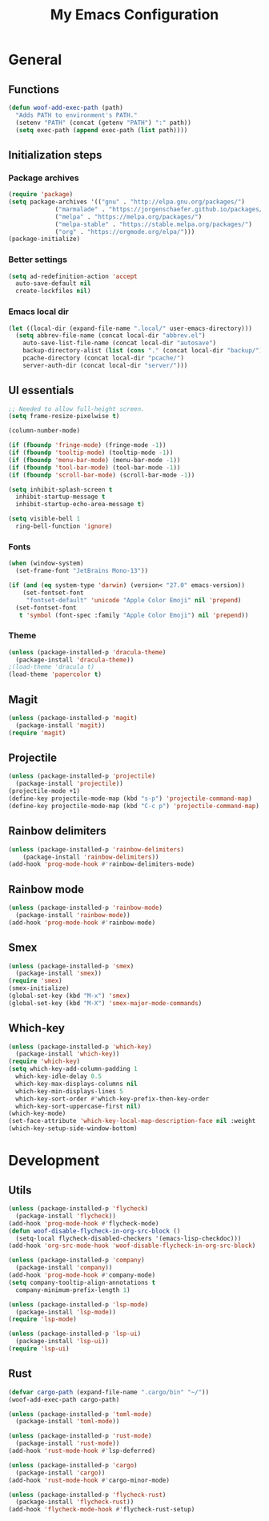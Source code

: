#+TITLE: My Emacs Configuration

* General

** Functions

#+begin_src emacs-lisp
  (defun woof-add-exec-path (path)
    "Adds PATH to environment's PATH."
    (setenv "PATH" (concat (getenv "PATH") ":" path))
    (setq exec-path (append exec-path (list path))))
#+end_src

** Initialization steps

*** Package archives

#+begin_src emacs-lisp
  (require 'package)
  (setq package-archives '(("gnu" . "http://elpa.gnu.org/packages/")
			   ("marmalade" . "https://jorgenschaefer.github.io/packages/")
			   ("melpa" . "https://melpa.org/packages/")
			   ("melpa-stable" . "https://stable.melpa.org/packages/")
			   ("org" . "https://orgmode.org/elpa/")))
  (package-initialize)
#+end_src

*** Better settings

#+begin_src emacs-lisp
  (setq ad-redefinition-action 'accept
	auto-save-default nil
	create-lockfiles nil)
#+end_src

*** Emacs local dir

#+begin_src emacs-lisp
  (let ((local-dir (expand-file-name ".local/" user-emacs-directory)))
    (setq abbrev-file-name (concat local-dir "abbrev.el")
	  auto-save-list-file-name (concat local-dir "autosave")
	  backup-directory-alist (list (cons "." (concat local-dir "backup/")))
	  pcache-directory (concat local-dir "pcache/")
	  server-auth-dir (concat local-dir "server/")))
#+end_src

** UI essentials

#+begin_src emacs-lisp
  ;; Needed to allow full-height screen.
  (setq frame-resize-pixelwise t)

  (column-number-mode)

  (if (fboundp 'fringe-mode) (fringe-mode -1))
  (if (fboundp 'tooltip-mode) (tooltip-mode -1))
  (if (fboundp 'menu-bar-mode) (menu-bar-mode -1))
  (if (fboundp 'tool-bar-mode) (tool-bar-mode -1))
  (if (fboundp 'scroll-bar-mode) (scroll-bar-mode -1))

  (setq inhibit-splash-screen t
	inhibit-startup-message t
	inhibit-startup-echo-area-message t)

  (setq visible-bell 1
	ring-bell-function 'ignore)
#+end_src

*** Fonts

#+begin_src emacs-lisp
  (when (window-system)
    (set-frame-font "JetBrains Mono-13"))

  (if (and (eq system-type 'darwin) (version< "27.0" emacs-version))
      (set-fontset-font
       "fontset-default" 'unicode "Apple Color Emoji" nil 'prepend)
    (set-fontset-font
     t 'symbol (font-spec :family "Apple Color Emoji") nil 'prepend))
#+end_src

*** Theme

#+begin_src emacs-lisp
  (unless (package-installed-p 'dracula-theme)
    (package-install 'dracula-theme))
  ;(load-theme 'dracula t)
  (load-theme 'papercolor t)
#+end_src

** Magit

#+begin_src emacs-lisp
  (unless (package-installed-p 'magit)
    (package-install 'magit))
  (require 'magit)
#+end_src

** Projectile

#+begin_src emacs-lisp
  (unless (package-installed-p 'projectile)
    (package-install 'projectile))
  (projectile-mode +1)
  (define-key projectile-mode-map (kbd "s-p") 'projectile-command-map)
  (define-key projectile-mode-map (kbd "C-c p") 'projectile-command-map)
#+end_src

** Rainbow delimiters

#+begin_src emacs-lisp
  (unless (package-installed-p 'rainbow-delimiters)
      (package-install 'rainbow-delimiters))
  (add-hook 'prog-mode-hook #'rainbow-delimiters-mode)
#+end_src

** Rainbow mode

#+begin_src emacs-lisp
  (unless (package-installed-p 'rainbow-mode)
    (package-install 'rainbow-mode))
  (add-hook 'prog-mode-hook #'rainbow-mode)
#+end_src

** Smex

#+begin_src emacs-lisp
  (unless (package-installed-p 'smex)
    (package-install 'smex))
  (require 'smex)
  (smex-initialize)
  (global-set-key (kbd "M-x") 'smex)
  (global-set-key (kbd "M-X") 'smex-major-mode-commands)
#+end_src

** Which-key

#+begin_src emacs-lisp
  (unless (package-installed-p 'which-key)
    (package-install 'which-key))
  (require 'which-key)
  (setq which-key-add-column-padding 1
	which-key-idle-delay 0.5
	which-key-max-displays-columns nil
	which-key-min-displays-lines 5
	which-key-sort-order #'which-key-prefix-then-key-order
	which-key-sort-uppercase-first nil)
  (which-key-mode)
  (set-face-attribute 'which-key-local-map-description-face nil :weight 'bold)
  (which-key-setup-side-window-bottom)
#+end_src

* Development

** Utils

#+begin_src emacs-lisp
  (unless (package-installed-p 'flycheck)
    (package-install 'flycheck))
  (add-hook 'prog-mode-hook #'flycheck-mode)
  (defun woof-disable-flycheck-in-org-src-block ()
    (setq-local flycheck-disabled-checkers '(emacs-lisp-checkdoc)))
  (add-hook 'org-src-mode-hook 'woof-disable-flycheck-in-org-src-block)

  (unless (package-installed-p 'company)
    (package-install 'company))
  (add-hook 'prog-mode-hook #'company-mode)
  (setq company-tooltip-align-annotations t
	company-minimum-prefix-length 1)

  (unless (package-installed-p 'lsp-mode)
    (package-install 'lsp-mode))
  (require 'lsp-mode)

  (unless (package-installed-p 'lsp-ui)
    (package-install 'lsp-ui))
  (require 'lsp-ui)
#+end_src

** Rust

#+begin_src emacs-lisp
  (defvar cargo-path (expand-file-name ".cargo/bin" "~/"))
  (woof-add-exec-path cargo-path)

  (unless (package-installed-p 'toml-mode)
    (package-install 'toml-mode))

  (unless (package-installed-p 'rust-mode)
    (package-install 'rust-mode))
  (add-hook 'rust-mode-hook #'lsp-deferred)

  (unless (package-installed-p 'cargo)
    (package-install 'cargo))
  (add-hook 'rust-mode-hook #'cargo-minor-mode)

  (unless (package-installed-p 'flycheck-rust)
    (package-install 'flycheck-rust))
  (add-hook 'flycheck-mode-hook #'flycheck-rust-setup)
#+end_src
